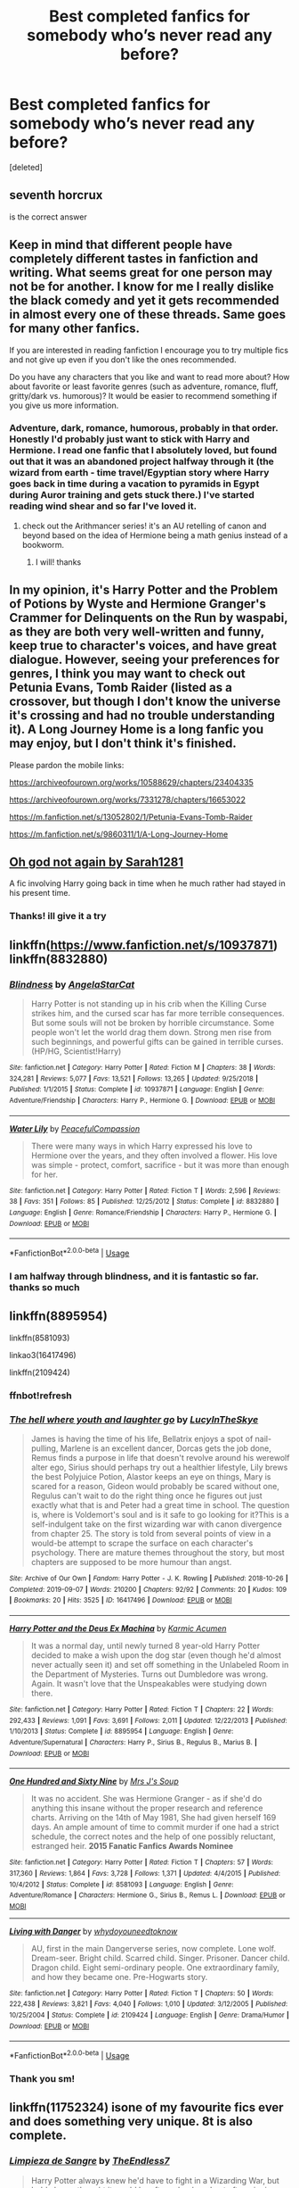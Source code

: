 #+TITLE: Best completed fanfics for somebody who’s never read any before?

* Best completed fanfics for somebody who’s never read any before?
:PROPERTIES:
:Score: 6
:DateUnix: 1576709400.0
:DateShort: 2019-Dec-19
:FlairText: Discussion
:END:
[deleted]


** seventh horcrux

is the correct answer
:PROPERTIES:
:Author: CommanderL3
:Score: 9
:DateUnix: 1576719337.0
:DateShort: 2019-Dec-19
:END:


** Keep in mind that different people have completely different tastes in fanfiction and writing. What seems great for one person may not be for another. I know for me I really dislike the black comedy and yet it gets recommended in almost every one of these threads. Same goes for many other fanfics.

If you are interested in reading fanfiction I encourage you to try multiple fics and not give up even if you don't like the ones recommended.

Do you have any characters that you like and want to read more about? How about favorite or least favorite genres (such as adventure, romance, fluff, gritty/dark vs. humorous)? It would be easier to recommend something if you give us more information.
:PROPERTIES:
:Author: dehue
:Score: 8
:DateUnix: 1576714612.0
:DateShort: 2019-Dec-19
:END:

*** Adventure, dark, romance, humorous, probably in that order. Honestly I'd probably just want to stick with Harry and Hermione. I read one fanfic that I absolutely loved, but found out that it was an abandoned project halfway through it (the wizard from earth - time travel/Egyptian story where Harry goes back in time during a vacation to pyramids in Egypt during Auror training and gets stuck there.) I've started reading wind shear and so far I've loved it.
:PROPERTIES:
:Author: ObsessedWithOW
:Score: 2
:DateUnix: 1576719174.0
:DateShort: 2019-Dec-19
:END:

**** check out the Arithmancer series! it's an AU retelling of canon and beyond based on the idea of Hermione being a math genius instead of a bookworm.
:PROPERTIES:
:Author: trichstersongs
:Score: 3
:DateUnix: 1576725227.0
:DateShort: 2019-Dec-19
:END:

***** I will! thanks
:PROPERTIES:
:Author: ObsessedWithOW
:Score: 1
:DateUnix: 1576871662.0
:DateShort: 2019-Dec-20
:END:


** In my opinion, it's Harry Potter and the Problem of Potions by Wyste and Hermione Granger's Crammer for Delinquents on the Run by waspabi, as they are both very well-written and funny, keep true to character's voices, and have great dialogue. However, seeing your preferences for genres, I think you may want to check out Petunia Evans, Tomb Raider (listed as a crossover, but though I don't know the universe it's crossing and had no trouble understanding it). A Long Journey Home is a long fanfic you may enjoy, but I don't think it's finished.

Please pardon the mobile links:

[[https://archiveofourown.org/works/10588629/chapters/23404335]]

[[https://archiveofourown.org/works/7331278/chapters/16653022]]

[[https://m.fanfiction.net/s/13052802/1/Petunia-Evans-Tomb-Raider]]

[[https://m.fanfiction.net/s/9860311/1/A-Long-Journey-Home]]
:PROPERTIES:
:Author: RL109531
:Score: 7
:DateUnix: 1576724053.0
:DateShort: 2019-Dec-19
:END:


** [[https://m.fanfiction.net/s/4536005/1/Oh-God-Not-Again][Oh god not again by Sarah1281]]

A fic involving Harry going back in time when he much rather had stayed in his present time.
:PROPERTIES:
:Author: Lieyanto
:Score: 5
:DateUnix: 1576739769.0
:DateShort: 2019-Dec-19
:END:

*** Thanks! ill give it a try
:PROPERTIES:
:Author: ObsessedWithOW
:Score: 1
:DateUnix: 1576871730.0
:DateShort: 2019-Dec-20
:END:


** linkffn([[https://www.fanfiction.net/s/10937871]]) linkffn(8832880)
:PROPERTIES:
:Score: 3
:DateUnix: 1576769527.0
:DateShort: 2019-Dec-19
:END:

*** [[https://www.fanfiction.net/s/10937871/1/][*/Blindness/*]] by [[https://www.fanfiction.net/u/717542/AngelaStarCat][/AngelaStarCat/]]

#+begin_quote
  Harry Potter is not standing up in his crib when the Killing Curse strikes him, and the cursed scar has far more terrible consequences. But some souls will not be broken by horrible circumstance. Some people won't let the world drag them down. Strong men rise from such beginnings, and powerful gifts can be gained in terrible curses. (HP/HG, Scientist!Harry)
#+end_quote

^{/Site/:} ^{fanfiction.net} ^{*|*} ^{/Category/:} ^{Harry} ^{Potter} ^{*|*} ^{/Rated/:} ^{Fiction} ^{M} ^{*|*} ^{/Chapters/:} ^{38} ^{*|*} ^{/Words/:} ^{324,281} ^{*|*} ^{/Reviews/:} ^{5,077} ^{*|*} ^{/Favs/:} ^{13,521} ^{*|*} ^{/Follows/:} ^{13,265} ^{*|*} ^{/Updated/:} ^{9/25/2018} ^{*|*} ^{/Published/:} ^{1/1/2015} ^{*|*} ^{/Status/:} ^{Complete} ^{*|*} ^{/id/:} ^{10937871} ^{*|*} ^{/Language/:} ^{English} ^{*|*} ^{/Genre/:} ^{Adventure/Friendship} ^{*|*} ^{/Characters/:} ^{Harry} ^{P.,} ^{Hermione} ^{G.} ^{*|*} ^{/Download/:} ^{[[http://www.ff2ebook.com/old/ffn-bot/index.php?id=10937871&source=ff&filetype=epub][EPUB]]} ^{or} ^{[[http://www.ff2ebook.com/old/ffn-bot/index.php?id=10937871&source=ff&filetype=mobi][MOBI]]}

--------------

[[https://www.fanfiction.net/s/8832880/1/][*/Water Lily/*]] by [[https://www.fanfiction.net/u/4183785/PeacefulCompassion][/PeacefulCompassion/]]

#+begin_quote
  There were many ways in which Harry expressed his love to Hermione over the years, and they often involved a flower. His love was simple - protect, comfort, sacrifice - but it was more than enough for her.
#+end_quote

^{/Site/:} ^{fanfiction.net} ^{*|*} ^{/Category/:} ^{Harry} ^{Potter} ^{*|*} ^{/Rated/:} ^{Fiction} ^{T} ^{*|*} ^{/Words/:} ^{2,596} ^{*|*} ^{/Reviews/:} ^{38} ^{*|*} ^{/Favs/:} ^{351} ^{*|*} ^{/Follows/:} ^{85} ^{*|*} ^{/Published/:} ^{12/25/2012} ^{*|*} ^{/Status/:} ^{Complete} ^{*|*} ^{/id/:} ^{8832880} ^{*|*} ^{/Language/:} ^{English} ^{*|*} ^{/Genre/:} ^{Romance/Friendship} ^{*|*} ^{/Characters/:} ^{Harry} ^{P.,} ^{Hermione} ^{G.} ^{*|*} ^{/Download/:} ^{[[http://www.ff2ebook.com/old/ffn-bot/index.php?id=8832880&source=ff&filetype=epub][EPUB]]} ^{or} ^{[[http://www.ff2ebook.com/old/ffn-bot/index.php?id=8832880&source=ff&filetype=mobi][MOBI]]}

--------------

*FanfictionBot*^{2.0.0-beta} | [[https://github.com/tusing/reddit-ffn-bot/wiki/Usage][Usage]]
:PROPERTIES:
:Author: FanfictionBot
:Score: 1
:DateUnix: 1576769544.0
:DateShort: 2019-Dec-19
:END:


*** I am halfway through blindness, and it is fantastic so far. thanks so much
:PROPERTIES:
:Author: ObsessedWithOW
:Score: 1
:DateUnix: 1576871712.0
:DateShort: 2019-Dec-20
:END:


** linkffn(8895954)

linkffn(8581093)

linkao3(16417496)

linkffn(2109424)
:PROPERTIES:
:Author: harrypctts
:Score: 2
:DateUnix: 1576718130.0
:DateShort: 2019-Dec-19
:END:

*** ffnbot!refresh
:PROPERTIES:
:Score: 2
:DateUnix: 1576769728.0
:DateShort: 2019-Dec-19
:END:


*** [[https://archiveofourown.org/works/16417496][*/The hell where youth and laughter go/*]] by [[https://www.archiveofourown.org/users/LucyInTheSkye/pseuds/LucyInTheSkye][/LucyInTheSkye/]]

#+begin_quote
  James is having the time of his life, Bellatrix enjoys a spot of nail-pulling, Marlene is an excellent dancer, Dorcas gets the job done, Remus finds a purpose in life that doesn't revolve around his werewolf alter ego, Sirius should perhaps try out a healthier lifestyle, Lily brews the best Polyjuice Potion, Alastor keeps an eye on things, Mary is scared for a reason, Gideon would probably be scared without one, Regulus can't wait to do the right thing once he figures out just exactly what that is and Peter had a great time in school. The question is, where is Voldemort's soul and is it safe to go looking for it?This is a self-indulgent take on the first wizarding war with canon divergence from chapter 25. The story is told from several points of view in a would-be attempt to scrape the surface on each character's psychology. There are mature themes throughout the story, but most chapters are supposed to be more humour than angst.
#+end_quote

^{/Site/:} ^{Archive} ^{of} ^{Our} ^{Own} ^{*|*} ^{/Fandom/:} ^{Harry} ^{Potter} ^{-} ^{J.} ^{K.} ^{Rowling} ^{*|*} ^{/Published/:} ^{2018-10-26} ^{*|*} ^{/Completed/:} ^{2019-09-07} ^{*|*} ^{/Words/:} ^{210200} ^{*|*} ^{/Chapters/:} ^{92/92} ^{*|*} ^{/Comments/:} ^{20} ^{*|*} ^{/Kudos/:} ^{109} ^{*|*} ^{/Bookmarks/:} ^{20} ^{*|*} ^{/Hits/:} ^{3525} ^{*|*} ^{/ID/:} ^{16417496} ^{*|*} ^{/Download/:} ^{[[https://archiveofourown.org/downloads/16417496/The%20hell%20where%20youth%20and.epub?updated_at=1567884768][EPUB]]} ^{or} ^{[[https://archiveofourown.org/downloads/16417496/The%20hell%20where%20youth%20and.mobi?updated_at=1567884768][MOBI]]}

--------------

[[https://www.fanfiction.net/s/8895954/1/][*/Harry Potter and the Deus Ex Machina/*]] by [[https://www.fanfiction.net/u/2410827/Karmic-Acumen][/Karmic Acumen/]]

#+begin_quote
  It was a normal day, until newly turned 8 year-old Harry Potter decided to make a wish upon the dog star (even though he'd almost never actually seen it) and set off something in the Unlabeled Room in the Department of Mysteries. Turns out Dumbledore was wrong. Again. It wasn't love that the Unspeakables were studying down there.
#+end_quote

^{/Site/:} ^{fanfiction.net} ^{*|*} ^{/Category/:} ^{Harry} ^{Potter} ^{*|*} ^{/Rated/:} ^{Fiction} ^{T} ^{*|*} ^{/Chapters/:} ^{22} ^{*|*} ^{/Words/:} ^{292,433} ^{*|*} ^{/Reviews/:} ^{1,091} ^{*|*} ^{/Favs/:} ^{3,691} ^{*|*} ^{/Follows/:} ^{2,011} ^{*|*} ^{/Updated/:} ^{12/22/2013} ^{*|*} ^{/Published/:} ^{1/10/2013} ^{*|*} ^{/Status/:} ^{Complete} ^{*|*} ^{/id/:} ^{8895954} ^{*|*} ^{/Language/:} ^{English} ^{*|*} ^{/Genre/:} ^{Adventure/Supernatural} ^{*|*} ^{/Characters/:} ^{Harry} ^{P.,} ^{Sirius} ^{B.,} ^{Regulus} ^{B.,} ^{Marius} ^{B.} ^{*|*} ^{/Download/:} ^{[[http://www.ff2ebook.com/old/ffn-bot/index.php?id=8895954&source=ff&filetype=epub][EPUB]]} ^{or} ^{[[http://www.ff2ebook.com/old/ffn-bot/index.php?id=8895954&source=ff&filetype=mobi][MOBI]]}

--------------

[[https://www.fanfiction.net/s/8581093/1/][*/One Hundred and Sixty Nine/*]] by [[https://www.fanfiction.net/u/4216998/Mrs-J-s-Soup][/Mrs J's Soup/]]

#+begin_quote
  It was no accident. She was Hermione Granger - as if she'd do anything this insane without the proper research and reference charts. Arriving on the 14th of May 1981, She had given herself 169 days. An ample amount of time to commit murder if one had a strict schedule, the correct notes and the help of one possibly reluctant, estranged heir. **2015 Fanatic Fanfics Awards Nominee**
#+end_quote

^{/Site/:} ^{fanfiction.net} ^{*|*} ^{/Category/:} ^{Harry} ^{Potter} ^{*|*} ^{/Rated/:} ^{Fiction} ^{T} ^{*|*} ^{/Chapters/:} ^{57} ^{*|*} ^{/Words/:} ^{317,360} ^{*|*} ^{/Reviews/:} ^{1,864} ^{*|*} ^{/Favs/:} ^{3,728} ^{*|*} ^{/Follows/:} ^{1,371} ^{*|*} ^{/Updated/:} ^{4/4/2015} ^{*|*} ^{/Published/:} ^{10/4/2012} ^{*|*} ^{/Status/:} ^{Complete} ^{*|*} ^{/id/:} ^{8581093} ^{*|*} ^{/Language/:} ^{English} ^{*|*} ^{/Genre/:} ^{Adventure/Romance} ^{*|*} ^{/Characters/:} ^{Hermione} ^{G.,} ^{Sirius} ^{B.,} ^{Remus} ^{L.} ^{*|*} ^{/Download/:} ^{[[http://www.ff2ebook.com/old/ffn-bot/index.php?id=8581093&source=ff&filetype=epub][EPUB]]} ^{or} ^{[[http://www.ff2ebook.com/old/ffn-bot/index.php?id=8581093&source=ff&filetype=mobi][MOBI]]}

--------------

[[https://www.fanfiction.net/s/2109424/1/][*/Living with Danger/*]] by [[https://www.fanfiction.net/u/691439/whydoyouneedtoknow][/whydoyouneedtoknow/]]

#+begin_quote
  AU, first in the main Dangerverse series, now complete. Lone wolf. Dream-seer. Bright child. Scarred child. Singer. Prisoner. Dancer child. Dragon child. Eight semi-ordinary people. One extraordinary family, and how they became one. Pre-Hogwarts story.
#+end_quote

^{/Site/:} ^{fanfiction.net} ^{*|*} ^{/Category/:} ^{Harry} ^{Potter} ^{*|*} ^{/Rated/:} ^{Fiction} ^{T} ^{*|*} ^{/Chapters/:} ^{50} ^{*|*} ^{/Words/:} ^{222,438} ^{*|*} ^{/Reviews/:} ^{3,821} ^{*|*} ^{/Favs/:} ^{4,040} ^{*|*} ^{/Follows/:} ^{1,010} ^{*|*} ^{/Updated/:} ^{3/12/2005} ^{*|*} ^{/Published/:} ^{10/25/2004} ^{*|*} ^{/Status/:} ^{Complete} ^{*|*} ^{/id/:} ^{2109424} ^{*|*} ^{/Language/:} ^{English} ^{*|*} ^{/Genre/:} ^{Drama/Humor} ^{*|*} ^{/Download/:} ^{[[http://www.ff2ebook.com/old/ffn-bot/index.php?id=2109424&source=ff&filetype=epub][EPUB]]} ^{or} ^{[[http://www.ff2ebook.com/old/ffn-bot/index.php?id=2109424&source=ff&filetype=mobi][MOBI]]}

--------------

*FanfictionBot*^{2.0.0-beta} | [[https://github.com/tusing/reddit-ffn-bot/wiki/Usage][Usage]]
:PROPERTIES:
:Author: FanfictionBot
:Score: 1
:DateUnix: 1576769761.0
:DateShort: 2019-Dec-19
:END:


*** Thank you sm!
:PROPERTIES:
:Author: ObsessedWithOW
:Score: 1
:DateUnix: 1576871749.0
:DateShort: 2019-Dec-20
:END:


** linkffn(11752324) isone of my favourite fics ever and does something very unique. 8t is also complete.
:PROPERTIES:
:Author: Tiiber
:Score: 2
:DateUnix: 1576751950.0
:DateShort: 2019-Dec-19
:END:

*** [[https://www.fanfiction.net/s/11752324/1/][*/Limpieza de Sangre/*]] by [[https://www.fanfiction.net/u/2638737/TheEndless7][/TheEndless7/]]

#+begin_quote
  Harry Potter always knew he'd have to fight in a Wizarding War, but he'd always thought it would be after school, and not after winning the Triwizard Tournament. Worse still, he never thought he'd understand both sides of the conflict. AU with a Female Voldemort.
#+end_quote

^{/Site/:} ^{fanfiction.net} ^{*|*} ^{/Category/:} ^{Harry} ^{Potter} ^{*|*} ^{/Rated/:} ^{Fiction} ^{M} ^{*|*} ^{/Chapters/:} ^{31} ^{*|*} ^{/Words/:} ^{246,508} ^{*|*} ^{/Reviews/:} ^{1,872} ^{*|*} ^{/Favs/:} ^{3,012} ^{*|*} ^{/Follows/:} ^{2,964} ^{*|*} ^{/Updated/:} ^{4/4/2018} ^{*|*} ^{/Published/:} ^{1/24/2016} ^{*|*} ^{/Status/:} ^{Complete} ^{*|*} ^{/id/:} ^{11752324} ^{*|*} ^{/Language/:} ^{English} ^{*|*} ^{/Characters/:} ^{Harry} ^{P.} ^{*|*} ^{/Download/:} ^{[[http://www.ff2ebook.com/old/ffn-bot/index.php?id=11752324&source=ff&filetype=epub][EPUB]]} ^{or} ^{[[http://www.ff2ebook.com/old/ffn-bot/index.php?id=11752324&source=ff&filetype=mobi][MOBI]]}

--------------

*FanfictionBot*^{2.0.0-beta} | [[https://github.com/tusing/reddit-ffn-bot/wiki/Usage][Usage]]
:PROPERTIES:
:Author: FanfictionBot
:Score: 1
:DateUnix: 1576752002.0
:DateShort: 2019-Dec-19
:END:


** Draco Dormiens is a really good trilogy. It's really old so something aren't 100% correct but it's really well written. You can find the TV Tropes page [[https://tvtropes.org/pmwiki/pmwiki.php/Fanfic/TheDracoTrilogy][here]]
:PROPERTIES:
:Author: riceAndSugar
:Score: 1
:DateUnix: 1576780160.0
:DateShort: 2019-Dec-19
:END:


** I don't really do the whole smut thing, but I do have a small list of must-reads that have lasted for me.

Harry Crow by Robst

To Shape and Change

Nightmares of Future's Past

Poison Pen by GenkaiFan

A Black Comedy bu NonJon
:PROPERTIES:
:Author: OSRS_King_Graham
:Score: 0
:DateUnix: 1576713644.0
:DateShort: 2019-Dec-19
:END:


** [[https://www.fanfiction.net/s/10349675/1/Harry-Potter-and-the-Lightning-Scar]] is a pretty good non-crossover
:PROPERTIES:
:Author: Neriasa
:Score: 1
:DateUnix: 1576711044.0
:DateShort: 2019-Dec-19
:END:


** Depends on what they like... For me personally, what got me in was Harry Potter and the Methods of Rationality by LessWrong.

linkffn(5782108)

It's flawed, but I do think it's a good hook for people with sciency interests like me.

Another one I really enjoyed even though it's a ship I usually have little interest in: The Changeling by Annerb.

linkffn(6919395)

It's so rare to see a story from Ginny's perspective that makes Ginny into an actual character, with solid writing, original worldbuilding... I think that might be a good introduction too, for someone who's not particularly into the HP fandom.
:PROPERTIES:
:Author: badabadababa
:Score: -1
:DateUnix: 1576793440.0
:DateShort: 2019-Dec-20
:END:

*** [[https://www.fanfiction.net/s/5782108/1/][*/Harry Potter and the Methods of Rationality/*]] by [[https://www.fanfiction.net/u/2269863/Less-Wrong][/Less Wrong/]]

#+begin_quote
  Petunia married a biochemist, and Harry grew up reading science and science fiction. Then came the Hogwarts letter, and a world of intriguing new possibilities to exploit. And new friends, like Hermione Granger, and Professor McGonagall, and Professor Quirrell... COMPLETE.
#+end_quote

^{/Site/:} ^{fanfiction.net} ^{*|*} ^{/Category/:} ^{Harry} ^{Potter} ^{*|*} ^{/Rated/:} ^{Fiction} ^{T} ^{*|*} ^{/Chapters/:} ^{122} ^{*|*} ^{/Words/:} ^{661,619} ^{*|*} ^{/Reviews/:} ^{35,139} ^{*|*} ^{/Favs/:} ^{25,363} ^{*|*} ^{/Follows/:} ^{18,868} ^{*|*} ^{/Updated/:} ^{3/14/2015} ^{*|*} ^{/Published/:} ^{2/28/2010} ^{*|*} ^{/Status/:} ^{Complete} ^{*|*} ^{/id/:} ^{5782108} ^{*|*} ^{/Language/:} ^{English} ^{*|*} ^{/Genre/:} ^{Drama/Humor} ^{*|*} ^{/Characters/:} ^{Harry} ^{P.,} ^{Hermione} ^{G.} ^{*|*} ^{/Download/:} ^{[[http://www.ff2ebook.com/old/ffn-bot/index.php?id=5782108&source=ff&filetype=epub][EPUB]]} ^{or} ^{[[http://www.ff2ebook.com/old/ffn-bot/index.php?id=5782108&source=ff&filetype=mobi][MOBI]]}

--------------

*FanfictionBot*^{2.0.0-beta} | [[https://github.com/tusing/reddit-ffn-bot/wiki/Usage][Usage]]
:PROPERTIES:
:Author: FanfictionBot
:Score: 1
:DateUnix: 1576793452.0
:DateShort: 2019-Dec-20
:END:

